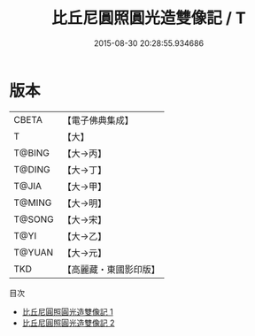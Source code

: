 #+TITLE: 比丘尼圓照圓光造雙像記 / T

#+DATE: 2015-08-30 20:28:55.934686
* 版本
 |     CBETA|【電子佛典集成】|
 |         T|【大】     |
 |    T@BING|【大→丙】   |
 |    T@DING|【大→丁】   |
 |     T@JIA|【大→甲】   |
 |    T@MING|【大→明】   |
 |    T@SONG|【大→宋】   |
 |      T@YI|【大→乙】   |
 |    T@YUAN|【大→元】   |
 |       TKD|【高麗藏・東國影印版】|
目次
 - [[file:KR6j0255_001.txt][比丘尼圓照圓光造雙像記 1]]
 - [[file:KR6j0255_002.txt][比丘尼圓照圓光造雙像記 2]]
